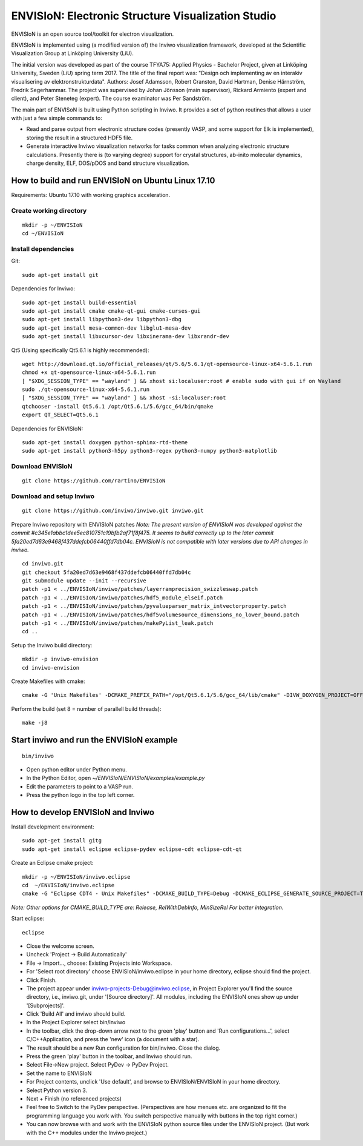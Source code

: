ENVISIoN: Electronic Structure Visualization Studio
===================================================

ENVISIoN is an open source tool/toolkit for electron visualization.

ENVISIoN is implemented using (a modified version of) the Inviwo visualization framework, developed at the Scientific Visualization Group at Linköping University (LiU).

The initial version was developed as part of the course TFYA75: Applied Physics - Bachelor Project, given at Linköping University, Sweden (LiU) spring term 2017. The title of the final report was: "Design och implementing av en interakiv visualisering av elektronstrukturdata". Authors: Josef Adamsson, Robert Cranston, David Hartman, Denise Härnström, Fredrik Segerhammar. The project was supervised by Johan Jönsson (main supervisor), Rickard Armiento (expert and client), and Peter Steneteg (expert). The course examinator was Per Sandström.

The main part of ENVISoN is built using Python scripting in Inviwo. It provides a set of python 
routines that allows a user with just a few simple commands to:

- Read and parse output from electronic structure codes (presently VASP, and some support for Elk is implemented), storing the result in a structured HDF5 file.
- Generate interactive Inviwo visualization networks for
  tasks common when analyzing electronic structure calculations. 
  Presently there is (to varying degree) support for crystal structures, 
  ab-inito molecular dynamics, charge density, ELF, DOS/pDOS and 
  band structure visualization.

How to build and run ENVISIoN on Ubuntu Linux 17.10
---------------------------------------------------

Requirements: Ubuntu 17.10 with working graphics acceleration.

Create working directory
~~~~~~~~~~~~~~~~~~~~~~~~
::

  mkdir -p ~/ENVISIoN
  cd ~/ENVISIoN

Install dependencies
~~~~~~~~~~~~~~~~~~~~

Git::

  sudo apt-get install git 

Dependencies for Inviwo::

  sudo apt-get install build-essential
  sudo apt-get install cmake cmake-qt-gui cmake-curses-gui
  sudo apt-get install libpython3-dev libpython3-dbg 
  sudo apt-get install mesa-common-dev libglu1-mesa-dev
  sudo apt-get install libxcursor-dev libxinerama-dev libxrandr-dev

Qt5 (Using specifically Qt5.6.1 is highly recommended)::

  wget http://download.qt.io/official_releases/qt/5.6/5.6.1/qt-opensource-linux-x64-5.6.1.run
  chmod +x qt-opensource-linux-x64-5.6.1.run
  [ "$XDG_SESSION_TYPE" == "wayland" ] && xhost si:localuser:root # enable sudo with gui if on Wayland
  sudo ./qt-opensource-linux-x64-5.6.1.run
  [ "$XDG_SESSION_TYPE" == "wayland" ] && xhost -si:localuser:root 
  qtchooser -install Qt5.6.1 /opt/Qt5.6.1/5.6/gcc_64/bin/qmake
  export QT_SELECT=Qt5.6.1

Dependencies for ENVISIoN::

  sudo apt-get install doxygen python-sphinx-rtd-theme
  sudo apt-get install python3-h5py python3-regex python3-numpy python3-matplotlib

Download ENVISIoN
~~~~~~~~~~~~~~~~~
::

  git clone https://github.com/rartino/ENVISIoN 

Download and setup Inviwo
~~~~~~~~~~~~~~~~~
::

  git clone https://github.com/inviwo/inviwo.git inviwo.git

Prepare Inviwo repository with ENVISIoN patches *Note: The present version of ENVISIoN was developed against 
the commit #c345e1abbc1dee5ec810751c19bfb2af71f8f475.  
It seems to build correctly up to the later commit 5fa20ed7d63e9468f437ddefcb06440ffd7db04c.
ENVISIoN is not compatible with later versions due to API changes in inviwo.*
::

  cd inviwo.git
  git checkout 5fa20ed7d63e9468f437ddefcb06440ffd7db04c
  git submodule update --init --recursive
  patch -p1 < ../ENVISIoN/inviwo/patches/layerramprecision_swizzleswap.patch
  patch -p1 < ../ENVISIoN/inviwo/patches/hdf5_module_elseif.patch
  patch -p1 < ../ENVISIoN/inviwo/patches/pyvalueparser_matrix_intvectorproperty.patch
  patch -p1 < ../ENVISIoN/inviwo/patches/hdf5volumesource_dimensions_no_lower_bound.patch
  patch -p1 < ../ENVISIoN/inviwo/patches/makePyList_leak.patch 
  cd ..

Setup the Inviwo build directory::

  mkdir -p inviwo-envision
  cd inviwo-envision

Create Makefiles with cmake::

  cmake -G 'Unix Makefiles' -DCMAKE_PREFIX_PATH="/opt/Qt5.6.1/5.6/gcc_64/lib/cmake" -DIVW_DOXYGEN_PROJECT=OFF -DIVW_MODULE_PYTHON3=ON -DIVW_MODULE_PYTHON3QT=ON -DIVW_PROFILING=ON -DIVW_MODULE_BASECL=OFF -DIVW_MODULE_OPENCL=OFF -DIVW_MODULE_NIFTI=OFF -DIVW_MODULE_VECTORFIELDVISUALIZATION=ON -DIVW_MODULE_VECTORFIELDVISUALIZATIONGL=ON -DIVW_CMAKE_DEBUG=OFF -DIVW_EXTERNAL_MODULES="$(pwd -P)/../ENVISIoN/inviwo/modules" -DIVW_MODULE_CRYSTALVISUALIZATION=ON -DIVW_MODULE_GRAPH2D=ON -DIVW_MODULE_HDF5=ON -DIVW_MODULE_QTWIDGETS=ON -DCMAKE_CXX_FLAGS="-isystem /opt/Qt5.6.1/5.6/gcc_64/include/QtWidgets -isystem /opt/Qt5.6.1/5.6/gcc_64/include/" ../inviwo.git

Perform the build (set 8 = number of parallell build threads)::

  make -j8

Start inviwo and run the ENVISIoN example
-----------------------------------------

::

  bin/inviwo

- Open python editor under Python menu.
- In the Python Editor, open `~/ENVISIoN/ENVISIoN/examples/example.py`
- Edit the parameters to point to a VASP run.
- Press the python logo in the top left corner.

How to develop ENVISIoN and Inviwo
----------------------------------

Install development environment::
 
  sudo apt-get install gitg
  sudo apt-get install eclipse eclipse-pydev eclipse-cdt eclipse-cdt-qt

Create an Eclipse cmake project::

  mkdir -p ~/ENVISIoN/inviwo.eclipse
  cd  ~/ENVISIoN/inviwo.eclipse 
  cmake -G "Eclipse CDT4 - Unix Makefiles" -DCMAKE_BUILD_TYPE=Debug -DCMAKE_ECLIPSE_GENERATE_SOURCE_PROJECT=TRUE -DCMAKE_ECLIPSE_MAKE_ARGUMENTS=-j8 -DCMAKE_ECLIPSE_VERSION=3.8.1 -DCMAKE_PREFIX_PATH="/opt/Qt5.6.1/5.6/gcc_64/lib/cmake" -DIVW_DOXYGEN_PROJECT=OFF -DIVW_MODULE_PYTHON3=ON -DIVW_MODULE_PYTHON3QT=ON -DIVW_PROFILING=ON -DIVW_MODULE_BASECL=OFF -DIVW_MODULE_OPENCL=OFF -DIVW_MODULE_NIFTI=OFF -DIVW_MODULE_VECTORFIELDVISUALIZATION=ON -DIVW_MODULE_VECTORFIELDVISUALIZATIONGL=ON -DIVW_CMAKE_DEBUG=OFF -DIVW_EXTERNAL_MODULES="$(pwd -P)/../ENVISIoN/inviwo/modules" -DIVW_MODULE_CRYSTALVISUALIZATION=ON -DIVW_MODULE_GRAPH2D=ON -DIVW_MODULE_HDF5=ON -DIVW_MODULE_QTWIDGETS=ON -DCMAKE_CXX_FLAGS="-isystem /opt/Qt5.6.1/5.6/gcc_64/include/QtWidgets -isystem /opt/Qt5.6.1/5.6/gcc_64/include/" ../inviwo.git

*Note: Other options for CMAKE_BUILD_TYPE are: Release, RelWithDebInfo, MinSizeRel For better integration.*
  
Start eclipse::

  eclipse

- Close the welcome screen.
- Uncheck 'Project -> Build Automatically'
- File -> Import..., choose: Existing Projects into Workspace.
- For 'Select root directory' choose ENVISIoN/inviwo.eclipse in your home directory, eclipse should find the project.
- Click Finish.
- The project appear under inviwo-projects-Debug@inviwo.eclipse, in Project Explorer you'll find the source directory, i.e., inviwo.git, under '[Source directory]'. All modules, including the ENVISIoN ones show up under '[Subprojects]'.
- Click 'Build All' and inviwo should build.
- In the Project Explorer select bin/inviwo
- In the toolbar, click the drop-down arrow next to the green 'play' button and 'Run configurations...', select C/C++Application, and press the 'new' icon (a document with a star).
- The result should be a new Run configuration for bin/inviwo. Close the dialog.
- Press the green 'play' button in the toolbar, and Inviwo should run.  
  
- Select File->New project. Select PyDev -> PyDev Project.
- Set the name to ENVISIoN
- For Project contents, unclick 'Use default', and browse to ENVISIoN/ENVISIoN in your home directory.
- Select Python version 3.
- Next + Finish (no referenced projects)
- Feel free to Switch to the PyDev perspective. (Perspectives are how menues etc. are organized to fit the programming language you work with. You switch perspective manually with buttons in the top right corner.) 
- You can now browse with and work with the ENVISIoN python source files under the ENVISIoN project. (But work with the C++ modules under the Inviwo project.)

